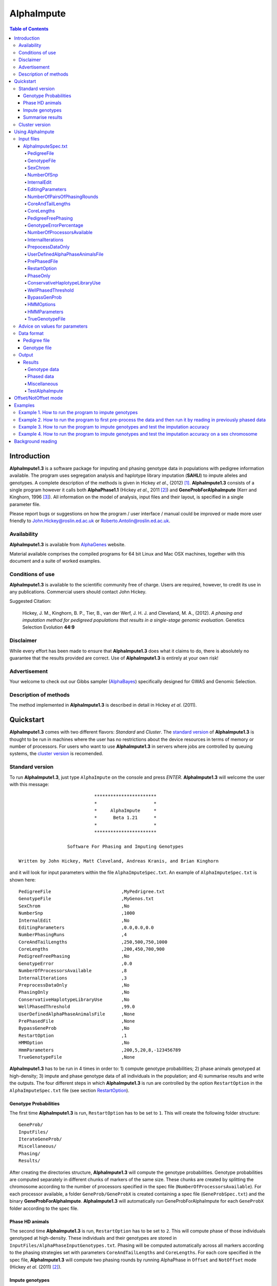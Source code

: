 ===========
AlphaImpute
===========

.. contents:: Table of Contents
   :depth: 5

Introduction
============

|ai| is a software package for imputing and phasing genotype data in populations with pedigree information available. The program uses segregation analysis and haplotype library imputation (**SAHLI**) to impute alleles and genotypes. A complete description of the methods is given in Hickey *et al*., (2012) [1]_. |ai| consists of a single program however it calls both **AlphaPhase1.1** (Hickey *et al*., 2011 [2]_) and **GeneProbForAlphaImpute** (Kerr and Kinghorn, 1996 [3]_). All information on the model of analysis, input files and their layout, is specified in a single parameter file.

Please report bugs or suggestions on how the program / user interface / manual could be improved or made more user friendly to `John.Hickey@roslin.ed.ac.uk <John.Hickey@roslin.ed.ac.uk>`_ or `Roberto.Antolin@roslin.ed.ac.uk <roberto.antolin@roslin.ed.ac.uk>`_.

Availability
------------

|ai| is available from `AlphaGenes <http://www.alphagenes.roslin.ed.ac.uk/software-packages/alphaimpute/>`_ website.

Material available comprises the compiled programs for 64 bit Linux and Mac OSX machines, together with this document and a suite of worked examples.

Conditions of use
-----------------

|ai| is available to the scientific community free of charge. Users are required, however, to credit its use in any publications. Commercial users should contact John Hickey. 

Suggested Citation: 

  Hickey, J. M., Kinghorn, B. P., Tier, B., van der Werf, J. H. J. and Cleveland, M. A., (2012). *A phasing and imputation method for pedigreed populations that results in a single-stage genomic evaluation*. Genetics Selection Evolution **44:9**

Disclaimer
----------

While every effort has been made to ensure that |ai| does what it claims to do, there is absolutely no guarantee that the results provided are correct. Use of |ai| is entirely at your own risk!

Advertisement
-------------

Your welcome to check out our Gibbs sampler (`AlphaBayes <http://www.alphagenes.roslin.ed.ac.uk/software-packages/alphabayes/>`_) specifically designed for GWAS and Genomic Selection.

Description of methods
----------------------

The method implemented in |ai| is described in detail in Hickey *et al*. (2011).

Quickstart
==========

|ai| comes with two different flavors: *Standard* and *Cluster*. The `standard version`_ of |ai| is thought to be run in machines where the user has no restrictions about the device resources in terms of memory or number of processors. For users who want to use |ai| in servers where jobs are controlled by queuing systems, the `cluster version`_ is recomended.

.. _`standard version`: 

Standard version
----------------

To run |ai|, just type ``AlphaImpute`` on the console and press *ENTER*. |ai| will welcome the user with this message::

                               ***********************
                               *                     *
                               *     AlphaImpute     *
                               *      Beta 1.21      *
                               *                     *
                               ***********************

                     Software For Phasing and Imputing Genotypes

   Written by John Hickey, Matt Cleveland, Andreas Kranis, and Brian Kinghorn

and it will look for input parameters within the file ``AlphaImputeSpec.txt``. An example of ``AlphaImputeSpec.txt`` is shown here::

  PedigreeFile                          ,MyPedrigree.txt
  GenotypeFile                          ,MyGenos.txt
  SexChrom                              ,No
  NumberSnp                             ,1000
  InternalEdit                          ,No
  EditingParameters                     ,0.0,0.0,0.0
  NumberPhasingRuns                     ,4
  CoreAndTailLengths                    ,250,500,750,1000
  CoreLengths                           ,200,450,700,900
  PedigreeFreePhasing                   ,No
  GenotypeError                         ,0.0
  NumberOfProcessorsAvailable           ,8
  InternalIterations                    ,3
  PreprocessDataOnly                    ,No
  PhasingOnly                           ,No
  ConservativeHaplotypeLibraryUse       ,No
  WellPhasedThreshold                   ,99.0
  UserDefinedAlphaPhaseAnimalsFile      ,None
  PrePhasedFile                         ,None
  BypassGeneProb                        ,No
  RestartOption                         ,1
  HMMOption                             ,No
  HmmParameters                         ,200,5,20,8,-123456789
  TrueGenotypeFile                      ,None

|ai| has to be run in 4 times in order to: 1) compute genotype probabilities; 2) phase animals genotyped at high-density; 3) impute and phase genotype data of all individuals in the population; and 4) summarise results and write the outputs. The four different steps in which |ai| is run are controlled by the option ``RestartOption`` in the ``AlphaImputeSpec.txt`` file (see section `RestartOption`_). 

Genotype Probabilities
^^^^^^^^^^^^^^^^^^^^^^

The first time |ai| is run, ``RestartOption`` has to be set to ``1``. This will create the following folder structure::
    
  GeneProb/
  InputFiles/
  IterateGeneProb/
  Miscellaneous/
  Phasing/
  Results/

After creating the directories structure, |ai| will compute the genotype probabilities. Genotype probabilities are computed separately in different chunks of markers of the same size. These chunks are created by splitting the chromosome according to the number of processors specified in the spec file (``NumberOfProcessorsAvailable``). For each processor available, a folder ``GeneProb/GeneProbX`` is created containing a spec file (``GeneProbSpec.txt``) and the binary **GeneProbForAlphaImpute**. |ai| will automatically run GeneProbForAlphaImpute for each ``GeneProbX`` folder according to the spec file.

Phase HD animals
^^^^^^^^^^^^^^^^

The second time |ai| is run, ``RestartOption`` has to be set to ``2``. This will compute phase of those individuals genotyped at high-density. These individuals and their genotypes are stored in ``InputFiles/AlphaPhaseInputGenotypes.txt``. Phasing will be computed automatically across all markers according to the phasing strategies set with parameters ``CoreAndTailLengths`` and ``CoreLengths``. For each core specified in the spec file, |ai| will compute two phasing rounds by running AlphaPhase in ``Offset`` and ``NotOffset`` mode (Hickey *et al*. (2011) [2]_).
 
Impute genotypes
^^^^^^^^^^^^^^^^

The third time |ai| is run, ``RestartOption`` has to be set to ``3``. This will impute genotypes for all the individuals in the pedigree file ``MyPedrigree.txt`` based on the phased data obtained in the previous step. 

In some situations, thresholds of the imputation heuristic rules are not met and markers cannot be imputed. 

The standard way to proceed in |ai| is to use **GeneProbForAlphaImpute**. **GeneProbForAlphaImpute** is run inside each ``IterateGeneProb/GeneProbX`` folder in order to impute those missing markers after the imputation rules. Missing genotypes are imputed if probabilities from GeneProb meet certain thresholds.

A more sophisticated approach is to impute the missing genotypes with a hidden Markov model. To use the Markov model in |ai| ``HMMOption`` has to be set to ``Yes``. The five parameters in the ``HmmParameters`` option are referred to the *number of haplotypes*, *number of burning rounds*, *number of rounds*, *number of processors available* and a *seed*. The parameters shown in the spec file above have been proved to work well for most of the cases, but user can set other values (see `HMMParameters`_ section for more information about how to set optimal parameters). Once the hidden Markov model has finished, most likely genotypes, genotype dosages and genotype probabilities are outputed:

* ``ImputeGenotypes.txt``
* ``ImputeGenotypesHMM.txt``
* ``ImputeGenotypesProbabilities.txt``
* ``GenotypeProbabilities.txt``

Similar information will also be provided for phasing results and allele probabilities:

* ``ImputePhase.txt``
* ``ImputePhaseHMM.txt``
* ``ImputePhaseProbabilities.txt``

Summarise results
^^^^^^^^^^^^^^^^^

If the segregation analysis approach (i.e. **GeneProbForAlphaImpute**) has been used during the imputation step, results have to be summarised. So, |ai| has to be run a final time with the ``RestartOption`` set to ``4``. This will write out files with the most likely genotypes, genotype dosages and genotype probabilities

* ``ImputeGenotypes.txt``
* ``ImputeGenotypesProbabilities.txt``
* ``GenotypeProbabilities.txt``

Similar information will also be provided for phasing results and allele probabilities:

* ``ImputePhase.txt``
* ``ImputePhaseProbabilities.txt``

.. _`cluster version`:

Cluster version
---------------

To run |ai|, just type ``AlphaImpute`` on the console and press enter. |ai| will welcome the user with this message::

                               ***********************
                               *                     *
                               *     AlphaImpute     *
                               *      Beta 1.21      *
                               *                     *
                               ***********************

                     Software For Phasing and Imputing Genotypes

   Written by John Hickey, Matt Cleveland, Andreas Kranis, and Brian Kinghorn

and it will look for the input parameters within the file ``AlphaImputeSpec.txt``. An example of ``AlphaImputeSpec.txt`` is shown here::

  PedigreeFile                          ,MyPedrigree.txt
  GenotypeFile                          ,MyGenos.txt
  SexChrom                              ,No
  NumberSnp                             ,1000
  InternalEdit                          ,No
  EditingParameters                     ,0.0,0.0,0.0
  NumberPhasingRuns                     ,4
  CoreAndTailLengths                    ,250,500,750,1000
  CoreLengths                           ,200,450,700,900
  PedigreeFreePhasing                   ,No
  GenotypeError                         ,0.0
  NumberOfProcessorsAvailable           ,8
  InternalIterations                    ,3
  PreprocessDataOnly                    ,No
  PhasingOnly                           ,No
  ConservativeHaplotypeLibraryUse       ,No
  WellPhasedThreshold                   ,99.0
  UserDefinedAlphaPhaseAnimalsFile      ,None
  PrePhasedFile                         ,None
  BypassGeneProb                        ,No
  RestartOption                         ,1
  HMMOption                             ,No
  HmmParameters                         ,200,5,20,8,-123456789
  TrueGenotypeFile                      ,None

|ai| should be run in different steps in order to: 1) compute genotype probabilities; 2) phase animals genotyped at high-density; and 3) impute and phase genotype data of all individuals in the population. The three different steps in which |ai| is run are controlled by the option ``RestartOption`` in the ``AlphaImputeSpec.txt`` file (see section `RestartOption`_). 

The first time |ai| is run, ``RestartOption`` has to be set to ``1``. This will create the following folder structure::

  GeneProb/
  InputFiles/
  IterateGeneProb/
  Miscellaneous/
  Phasing/
  Results/

and |ai| will stop at this point with the message

.. warning:: ``Restart option 1 stops program before Geneprobs jobs have been submitted``


A new structure of subfolders will be created within the ``GeneProb`` folder. Each subfolder will contain the a spec file ``GeneProbSpec.txt`` to run **GeneProbForAlphaImpute** to 

Once the *GeneProb* processes have finished, |ai| has to be run with ``RestartOption`` set to ``2``. This will populate the folder ``Phasing`` with  compute phase of those individuals genotyped at high-density. These individuals and their genotypes will be stored in the file ``AlphaPhaseInputGenotypes.txt`` within the folder ``InputFiles``.

Once you run AlphaImpute for the first time (RestartOption=1) some folder are created. One of them is GeneProb. Inside GeneProb there are other folders called GeneProbX where X is a number. You should have as many GeneProbs as processors you have specified in the spec file. You need to run GeneProbForLinux inside each particular GeneProbX.

When they have finished, you need to run AlphaImpute again (RestartOption=2) to prepare the data for phasing. When AlphaImpute stops, phasing process have to be run inside the Phasing/PhaseX folder in the same way you did with GeneProb. In this case, use the AlphaPhase binary.

The next step is to run AlphaImpute again (RestartOption=3) and compute the imputation. After that, run GeneProb again inside the folders IterateGeneProb/GeneProbX

Finally, the last step is to run AlphaImpute (RestartOption=4) to gather the information from the IterateGeneProb folders and output the imputed gentoypes (Results/ImputeGenotypes.txt) and genotype dosages (Results/ImputeGenotypeProbabilities.txt)

Because you have to run GeneProbForLinux and AlphaPhase many times it would be convenient to create a small pipeline with the whole process. However, keep in mind that you have to wait until all the GeneProb and phasing subprocesses have finished before carrying out the next step.


Using AlphaImpute
=================

.. note:: |ai| works for single chromosomes at a time only.

.. note:: |ai| seeks to maximise the correlation between true and imputed markers while minimising the percentage of markers imputed incorrectly. It does not seek to maximise the percentage of markers correctly imputed as this would involve “cheating” and “guessing”, therefore it is not advisable to evaluate the performance of the program based on the percentage of alleles correctly imputed. For a discussion on this topic please consult Hickey *et al*., (2011) [4]_.


Input files
-----------

AlphaImputeSpec.txt
^^^^^^^^^^^^^^^^^^^

An example of ``AlphaImputeSpec.txt`` is shown in Figure 1. Everything to the left of the comma should not be changed. The program is controlled by changing the input to the right of the comma::

  PedigreeFile                          ,MyPedrigree.txt
  GenotypeFile                          ,MyGenos.txt
  SexChrom                              ,No
  NumberSnp                             ,3129
  InternalEdit                          ,Yes
  EditingParameters                     ,95.0,2.0,98.0,AllSnpOut
  NumberPhasingRuns                     ,1
  CoreAndTailLengths                    ,200,300,400,500,600,250,325,410,290,700
  CoreLengths                           ,100,200,300,400,500,150,225,310,190,600
  PedigreeFreePhasing                   ,No
  GenotypeError                         ,0.0
  NumberOfProcessorsAvailable           ,20
  InternalIterations                    ,3
  PreprocessDataOnly                    ,No
  PhasingOnly                           ,No
  ConservativeHaplotypeLibraryUse       ,No
  WellPhasedThreshold                   ,99.0
  UserDefinedAlphaPhaseAnimalsFile      ,None
  PrePhasedFile                         ,None
  BypassGeneProb                        ,No
  RestartOption                         ,1
  HMMOption                             ,No
  HmmParameters                         ,300,19,20,4
  TrueGenotypeFile                      ,None

  
Below is a description of what each line does. It is important to note that ``AlphaImputeSpec.txt`` is case sensitive. Before proceeding, it is worth pointing out that internally |ai| divides all the animals in the pedigree into two groups, one called a high-density group and the other the low-density group. The high-density group is the group of animals that have been genotyped for enough SNP that they can have their haplotypes resolved by AlphaPhase1.1. The low-density group are all remaining animals in the pedigree and comprise animals that are not genotyped at all, are genotyped at low density, or are genotyped at high density but have a proportion (greater than a threshold the user can set) of their SNP missing (e.g. not called by the genotype calling algorithm). This partitioning is done because placing animals with too many SNP missing into AlphaPhase1.1 can result in dramatic increases in computational time and dramatic reduction in the accuracy of phasing (see AlphaPhase1.1 user manual for more information).

PedigreeFile
""""""""""""
Gives the name of the file containing the pedigree information. Details on the format are given in the `Data format`_ section.

GenotypeFile
""""""""""""
Gives the name of the file containing the genotypes. Details on the format are given in the `Data format`_ section.


SexChrom
"""""""""
Specifies whether the program should impute sex chromosomes or not. The two options are ``Yes`` or ``No``. 

Impute sex chromosome requires to specify the file containing the sex chromosomes and the heterogametic status. They are provided just after the ``Yes`` string and separated by comas. For the heterogametic status the options are ``Male`` or ``Female``. Below is a sample of how the specification file should look::

  PedigreeFile                          ,MyPedrigree.txt
  GenotypeFile                          ,MyGenos.txt
  SexChrom                              ,Yes,MySexChromosomeFile.txt,Male


NumberOfSnp
"""""""""""
Gives the number of SNP in the genotype file.

InternalEdit
""""""""""""
Specifies whether the program should edit the data internally or not. The two options are ``Yes`` or ``No``. Editing the data allows the program to remove SNP that are missing in too many animals and/or remove animals from the high-density group that have too many SNP that are missing. Editing the data may increase the speed and accuracy of the imputation. It is particularly important not to allow too many missing genotypes to enter the phasing step in AlphaPhase1.1 as this can dramatically increase the time required to complete the phasing and reduce the phasing accuracy.

EditingParameters
"""""""""""""""""
Controls the internal editing that is invoked the ``InternalEdit`` option described above. The three numerical parameters control the internal editing while the case sensitive qualifier controls the final output of the results with regard to the editing. The internal editing involves three steps run in sequence (Step 1, Step 2, and Step 3).

The first numerical parameter controls Step 1, which divides the animals in the data into two initial groups, the high-density group, and the low-density group. Animals in the data set that are genotyped for more than XX.X% (in figure 1 this value is 95.0%) of the SNP enter the high-density group, with the remainder entering the low-density group. 

The second numerical parameter controls Step 2, which removes some SNP from the analysis. SNP that are missing in more than XX.X% (in figure 1 this value is 2.0) of the animals placed in the high-density set by the previous parameter are removed. 

The third numerical parameter controls Step 3, which finalises the animals in the high-density group. It is similar to that of the first numerical parameter in that it divides the data into two groups, the finalised high-density group and low-density group. The animals in the data set that are genotyped for more than XX.X% (in figure 1 this value is 98.0) of the SNP that remain after Step 2 enter the finalised high-density set. The remaining animals enter the finalised low density set. The final high-density group is passed to AlphaPhase1.1 to be phased. 

The case sensitive qualifier controls the SNP for which results are outputted and it has two options ``AllSnpOut`` or ``EditedSnpOut`` (note that these are case sensitive). ``AllSnpOut`` produces output for all the SNP that are inputted. ``EditedSnpOut`` produces output only for the SNP that survive the internal editing. The SNP that survive the internal editing are outlined in the output file ``EditingSnpSummary.txt`` which is described below.

NumberOfPairsOfPhasingRounds
""""""""""""""""""""""""""""
This parameter admits two alternatives.

*Alternative 1* controls the number of pairs of phasing rounds that are performed by AlphaPhase1.1 on the high-density group. The minimum for this number is 2 and the maximum is 30::

  PedigreeFile                          ,MyPedrigree.txt
  GenotypeFile                          ,MyGenos.txt
  SexChrom                              ,No
  NumberSnp                             ,3129
  InternalEdit                          ,Yes
  EditingParameters                     ,95.0,2.0,98.0,AllSnpOut
  NumberPhasingRuns                     ,1
  CoreAndTailLengths                    ,200,300,400,500,600,250,325,410,290,700
  CoreLengths                           ,100,200,300,400,500,150,225,310,190,600
  PedigreeFreePhasing                   ,No
  GenotypeError                         ,0.0
  NumberOfProcessorsAvailable           ,20
  InternalIterations                    ,3
  PreprocessDataOnly                    ,No
  PhasingOnly                           ,No
  ConservativeHaplotypeLibraryUse       ,No
  WellPhasedThreshold                   ,99.0
  UserDefinedAlphaPhaseAnimalsFile      ,None
  PrePhasedFile                         ,None
  BypassGeneProb                        ,No
  RestartOption                         ,2
  HMMOption                             ,No
  HmmParameters                         ,300,19,20,4
  TrueGenotypeFile                      ,MyTrueGenos.txt


It is worth pointing out that a pair of rounds comprises one round with AlphaPhase1.1 in ``Offset`` mode and the other in ``NotOffset`` mode. Different phasing rounds are required so that each SNP are phased multiple times as a part of cores that span different SNP. Additionally the different core spans and ``Offset``/``NotOffset`` modes create overlaps between cores. This helps to partially remove the small percentages of phasing errors that AlphaPhase1.1 makes. The concept of cores (and their tails) is outlined in Hickey *et al*. (2011) [2]_. ``Offset/NotOffset`` mode is described below.

*Alternative 2* can be used to read in data sets that have been previously phased by AlphaPhase1.1::

  PedigreeFile                          ,MyPedrigree.txt
  GenotypeFile                          ,MyGenos.txt
  SexChrom                              ,No
  NumberSnp                             ,3129
  InternalEdit                          ,Yes
  EditingParameters                     ,95.0,2.0,98.0,AllSnpOut
  NumberOfPairsOfPhasingRounds          ,PhaseDone,"/Users/john/Proj/Test/PhaseOld/",20
  CoreAndTailLengths                    ,200,300,400,500,600,250,325,410,290,700
  CoreLengths                           ,100,200,300,400,500,150,225,310,190,600
  PedigreeFreePhasing                   ,No
  GenotypeError                         ,0.0
  NumberOfProcessorsAvailable           ,20
  InternalIterations                    ,3
  PreprocessDataOnly                    ,No
  PhasingOnly                           ,No
  ConservativeHaplotypeLibraryUse       ,No
  WellPhasedThreshold                   ,99.0
  UserDefinedAlphaPhaseAnimalsFile      ,None
  PrePhasedFile                         ,None
  BypassGeneProb                        ,No
  RestartOption                         ,2
  HMMOption                             ,No
  HmmParameters                         ,300,19,20,4
  TrueGenotypeFile                      ,MyTrueGenos.txt
 

This allows users to read in results of previous phasing work. Three parameters are required here. 

The first is the case sensitive qualifier ``PhaseDone``. This specifies that the phasing rounds have been done previously. 

The second is the complete path to where these phasing rounds are stored. This path must be surrounded by quotations (e.g. ``“/here/is/the/full/path/”``). 

The third is the number of phasing jobs that are to be read from the folder. The folders containing each of the phasing rounds must be labelled Phase1, Phase2, ..., PhaseN, where N is the number of phasing rounds. It is important to realise that *Alternative 1* (described above) for ``NumberOfPhasingRounds`` sets a number that is half the actual number of phasing rounds carried out (because of it specifes the number of pairs of rounds rather than individual rounds). Therefore it is good to check how many phasing rounds are actually in the folder you are reading in. 

The second alternative can be used in conjunction with ``PreProcessDataOnly`` (described below) to give greater control on the computational time required to perform the phasing. An example of how this works is given in detail in the `Examples`_ section (``PreProcessDataExample``).


CoreAndTailLengths
""""""""""""""""""
Gives the overall length in terms of numbers of SNP in the core and its adjacent tails for each of the phasing runs. The concept of cores and tails is outlined in Hickey *et al*. 2011. For example if the CoreLengths (described below) value is 100 and the ``CoreAndTailLengths`` is 300, the core is 100 SNP long and the tails are the 100 SNP adjacent to each end of the core. Thus the length of the core and tail is 300 SNP. At the end of a chromosome, the tail can only extend in one direction. In this case the core and tail length would only be 200 SNP, the 100 SNP in the core, and the 100 SNP adjacent to one end of the core. The total number of ``CoreAndTailLengths`` specified must equal the number specified for ``NumberOfPairsOfPhasingRounds`` (i.e. in figure 1 there are 10 rounds of phasing specified and there are 10 ``CoreAndTailLengths`` specified).


CoreLengths
"""""""""""
Gives the overall length in terms of numbers of SNPs of each core. The ``CoreLengths`` can never be longer than its corresponding ``CoreAndTailLengths``. The total number of ``CoreLengths`` specified must equal the number specified for ``NumberOfPairsOfPhasingRounds`` (i.e. in figure 1 there are 10 rounds of phasing specified and there are 10 ``CoreLengths`` specified).

The order of the ``CoreAndTailLengths`` must correspond to the order of the ``CoreLengths`` (i.e. in figure 2 the ``CoreAndTailLenghts`` 200 is for the first pair of phasing runs and corresponds to the ``CoreLenths`` 100.


PedigreeFreePhasing
"""""""""""""""""""
Tells the program to perform the long-range phasing step of AlphaPhase1.1 without using pedigree information. In some cases this may be quicker and more accurate, but it is not likely to be commonly applicable. The command options to the right of the comma are a case sensitive ``No`` or ``Yes``.


GenotypeErrorPercentage
"""""""""""""""""""""""
Gives the percentage of SNP that are allowed to be missing or in conflict across the entire core and tail length during the surrogate definition in AlphaPhase1.1. A value of 1.00 (i.e. 1%) means that across a ``CoreAndTailLengths`` of 300 SNPs, 3 of these SNP are allowed to be missing or in disagreement between two otherwise compatible surrogate parents. Thus these two individuals are allowed to be surrogate parents of each other in spite of the fact that 1% of their genotypes are missing or are in conflict (i.e. opposing homozygotes). Small values are better (e.g. <1.0%). See the manual for AlphaPhase1.1 for more details.


NumberOfProcessorsAvailable
"""""""""""""""""""""""""""
Sets the number of processors used to compute the genotype probabilities and Phasing rounds. The more processors, the shorter the computational time, however ``NumberOfProcessorsAvailable`` should not be larger than the number of processors available because it might lead to inefficient performances.


InternalIterations
""""""""""""""""""
Controls the number of iterations of the internal haplotype matching and imputation steps. A good number for this parameter is ``3``.


PrepocessDataOnly
"""""""""""""""""
Has two options ``Yes`` or ``No``.

``Yes`` sets the program so that it stops after it has pre-processed the data and set up the files for the analysis.
  
``No`` sets the program to do a complete imputation run.

The ``Yes`` option is useful for getting to know your data set. The different data ``EditingParameters`` alter the number of SNP to be included in the analysis, and alter the numbers of animals that are included in the high-density group that is passed to AlphaPhase1.1. These numbers are printed to the screen. It is best to try different editing options to tune to each data set. Pre-processing the data creates the files for the genotype probabilities and phasing rounds. The phasing rounds can then be run external to |ai| to see if the phasing parameters (``CoreLengths``, ``CoreAndTailLengths``, ``GenotypeErrorPercentage``) are appropriate in terms of speed and phasing yield for the ``EditingParameters`` used on the data set.

The phasing rounds can be then run directly by the user by first running the program with ``PreProcessDataOnly`` set to ``Yes`` and ``RestartOption`` set to ``2`` (see `RestartOption`_ for more details), then renaming the folder Phase to something else (e.g. ``PhasePreProcess`` because the folder ``Phase`` gets deleted each time you run the program) and then the program can be rerun with ``PreProcessDataOnly`` set to ``No``, ``RestartOption`` set to ``2`` and having the ``NumberOfPhasingRuns`` altered so that it reads the Phasing rounds in the ``PhasePreProcess`` folder (N.B. Check the number of folders in this folder, you don’t want to leave phase rounds behind!). This option allows the user to tweak the phasing parameters.


UserDefinedAlphaPhaseAnimalsFile
""""""""""""""""""""""""""""""""
Gives the user an option to read in a list of individuals that are phased using long-range phasing in |ai|. Specify ``None`` to the right of the comma if no file is to be read in, or specify the name of the file to the right of the comma if a file is to be read in. The file to be read in should contain a single column of the ID’s of the individuals to be sent to |ai|. This option is useful for routine runs involving large data sets.


PrePhasedFile
"""""""""""""
Gives the option to read in pre-phased data (e.g. phased by a previous round of |ai| or by another program such as a half-sib haplotyping program). Specify ``None`` to the right of the comma if no file is to be read in, or specify the name of the file to the right of the comma if a file is to be read in. The file to be read in should contain two lines for each individual, the first line being its phased paternal gamete (alleles coded as 0 or 1 or another integer (e.g. 3) for missing alleles) and the second line being the phased maternal gamete. The first column should be a the ID’s of the individuals. The file takes the same format as ``ImputePhase.txt`` in the Results section of |ai|. Care must be taken here to ensure that only reliable phased individuals are included when using this option.

RestartOption
"""""""""""""

.. note:: This option behaves differently depending on the |ai| version. Two different version of |ai| have been distributed, the *standard* version and the *cluster* version. If not specified otherwise, the *standard* version is explained in this section.

The program can be run in three different and consecutive steps: 1) calculate genotype probabilities; 2) haplotype phasing; and 3) impute genotypes. ``RestartOption`` controls which step is being processed at each time.

``RestartOption`` set to ``1`` calculates the genotype probabilities in different parallel processes. The number of parallel processes is given by ``NumberOfProcessorsAvailable``. The program stops after all the processes have finished.

.. note:: In the *cluster* version, the user is responsible for creating a script which manages the computation of the genotype probabilities rounds accordingly to the number of processors set in ``NumberOfProcessorsAvailable`` and to the cluster specifications. The program stops immediately before the script has been executed.

``RestartOption`` set to ``2`` runs the Phasing rounds in parallel processes. The number of parallel processes is given by ``NumberOfProcessorsAvailable``. The program stops after all Phasing rounds have finished. AlphaPhase1.1 is used for computing the Phasing rounds by default, but Phasing rounds can also be run by any external program.

.. note:: In the *cluster* version, the user is responsible for creating a script which computes the haplotype phasing accordingly to the number of processors specified in ``NumberOfPhasingRuns`` and to the cluster specifications. |ai| stops before the script has been executed.

``RestartOption`` set to ``3`` runs the program to impute the missing genotypes. The program has two different built-in imputation algorithms. One is a heuristic method based on a segregation analysis and haplotype library imputation (**SAHLI**). The second is based on a hidden Markov model (HMM) (see [HMMOptions]_ and [HMMParameters]_ for more information about how to set optimal parameters).

``RestartOption`` ``0`` runs the whole stepwise process, i.e. it computes genotype probabilities, performs haplotype phasing and imputes genotypes consecutively.

.. note:: ``RestartOption`` = ``0`` is disabled in the *cluster* version. However, the user can create a script to simulate this option by running |ai| with ``RestartOption`` set to ``1``, ``2`` and ``3`` consecutively.

There are two reasons as to why a user might want to run the program in consecutive steps. Firstly the pre-processing steps can be used to observe how different parameters settings affect the partitioning of the data into the high-density group/low-density group and the removal of SNP from the analysis. Secondly the major bottleneck in the program is the computational time required to do the phasing. Running the program using a different step may help to speed up the entire process.

``PhaseOnly``, ``BypassGenProb`` and ``PrepocessDataOnly`` might modify the ``RestartOption`` behaviour. For more details please, see [PhaseOnly]_, [BypassGenProb]_ and [PrepocessDataOnly]_ options, respectively.

PhaseOnly
"""""""""
Tells the program to skip the imputation run. The command options are a case sensitive ``No`` or ``Yes``. ``Yes`` will stop the program immediately after the genotypes have been phased. ``No`` sets the program to do the imputation run.


ConservativeHaplotypeLibraryUse
"""""""""""""""""""""""""""""""
Tells the program to avoid the further population of the haplotype library during the imputation step. The haplotype library was previously created during the LRPHI phasing process. The command options are a case sensitive ``No`` or ``Yes``.


WellPhasedThreshold
"""""""""""""""""""
Controls the final imputation quality of the individuals. Those individuals with an imputation accuracy above ``WellPhasedThreshold`` will be outputted in the ``WellPhasedIndividuals.txt`` file.


BypassGenProb
"""""""""""""

Has two options ``Yes`` or ``No``.

``Yes`` sets the program to skip the computation of genotype probabilities rounds during the pre-processing data step, and stops the program before the final computation of genotype dosages during the final step of writing the results.

``No`` sets the program to run normally.


HMMOptions
""""""""""
During the imputation step, the program can use a hidden Markov model (HMM) to impute missing genotypes. ``HMMOptions`` admits four different options: ``No``, ``Yes``, ``Prephase`` and ``Only``.

``No`` runs the program without the use the HMM algorithm. The program will perform the combined SAHLI imputation method explained in Hickey *et al*., (2012) [1]_.

``Prephase`` uses pre-phased information to run the HMM imputation algorithm. Haplotypes are chosen at random from the prephased data, and possible missing heterozygous loci are phased arbitrarily. 
 
``Yes`` computes imputation in two steps. In the first step, the program uses the SAHLI method to guarantee very accurate genotype imputation and haplotype phasing. Haplotypes obtained at the phasing step will be used to feed the Haplotype Template (HT) of the HMM method. During the generation of the template, haplotypes are chosen at random and possible missing heterozygous loci are phased arbitrarily. This is stepwise approach is the most accurate but also the most computationally expensive in terms of time.

``Only`` runs HMM method only. The haplotype template of the HMM method is populated with genotype data from individuals picked at random. Unambiguous alleles are phased from homozygous loci, whereas heterozygous loci are phased arbitrarily. This option is useful when phasing information is not available or when imputation is required in unrelated populations (Marchini and Howie, 2010) [6]_.

Options ``PrePhase`` and ``Yes`` require the haplotypes to be previously phased, e.g. running the program with ``RestartOption`` set to ``2`` (see [RestartOption]_ option for more details).

HMMParameters
"""""""""""""
Where heuristic methods fail if rules are not met, HMM algorithms are very flexible performing well in unrelated samples and being applicable in most genome regions computing genotype dosages. HMM imputation methods try to explain the genotype of a particular locus as generated by a hidden state conditional to the previous state. HMM methods are defined by the transition probabilities between states, i.e. the probability of getting a state given the previous one, and the emission probabilities, i.e. probability of observing a genotype given a particular state. Commonly, the number of states determines the computational complexity of HMM algorithms.

|ai| implements the Markov model described in Li *et al*., 2009 [5]_. This model is defined by the number of states, :math:`H^2`, the crossovers parameters, :math:`\theta_i, i = {1,\ldots,M}`, and the error parameters, :math:`\varepsilon_j, j = {1,\ldots,M}`; where :math:`H` is the number of haplotypes in the haplotype template, and :math:`M` is the number of markers. The crossovers define the transition probabilities from one state to the next, giving an estimation of the recombination rates across haplotypes. The errors define the emission probabilities, giving an estimation of the gene conversion events and recurrent mutations. In order to determine the specific model that best fits the data, crossovers and error parameters have to be estimated. For this purpose, crossovers and errors are updated based on the recombination rates and allele frequencies in consecutive runs of the HMM model. The initial values of the model parameters are set to :math:`\theta_i=0.01; \, \varepsilon_j=0.00000001`, but other parameters such as number of haplotypes in the template or number of runs have to be set by the user (see HMMParameters option).

The first numerical parameter of ``HMMParameters`` is the number of gametes used to create the haplotype template. Imputation accuracy is highly influenced by this parameter, and better results are obtained when larger templates are used. However, the computational time grows quadratically with the number of haplotypes. This can be partially solved by increasing the number of parallel processes, which is controlled by the last parameter in this section.

The second numerical parameter sets the number of rounds dismissed before the parameters of the HMM model have stabilised. ``10`` is a good value for this parameter.

The third numerical parameter is the total number of rounds that the HMM will be computed. A greater number of rounds lead to better results. However, the user is discouraged from using more than 50 rounds, as imputation accuracy tends to be only slightly better than when a lesser number of rounds are used.

The last numerical parameter controls the number of parallel processes used to complete the genotype imputation. Valid values are integer greater than ``0``. Each processor is responsible for computing the HMM model for a single individual. Setting this parameter to ``1`` will compute the HMM imputation in serial.


TrueGenotypeFile
""""""""""""""""
If you want to test the program ``TrueGenotypeFile``, gives the name of the file containing the true genotypes. For example this file could contain the true genotypes of a set of animals that have a proportion of their genotypes masked. If no such file is available you can set the parameter to ``None``. Testing the program can be useful when applying the program to a new population, perhaps the user should mask some SNP in a small percentage of the animals and see how it performs imputing them!::

  PedigreeFile                          ,MyPedrigree.txt
  GenotypeFile                          ,MyGenos.txt
  SexChrom                              ,No
  NumberSnp                             ,3129
  InternalEdit                          ,Yes
  EditingParameters                     ,95.0,2.0,98.0,AllSnpOut
  NumberOfPairsOfPhasingRounds          ,PhaseDone,"/Users/john/Proj/Test/PhaseOld/",20
  CoreAndTailLengths                    ,200,300,400,500,600,250,325,410,290,700
  CoreLengths                           ,100,200,300,400,500,150,225,310,190,600
  PedigreeFreePhasing                   ,No
  GenotypeError                         ,0.0
  NumberOfProcessorsAvailable           ,20
  InternalIterations                    ,3
  PreprocessDataOnly                    ,No
  PhasingOnly                           ,No
  ConservativeHaplotypeLibraryUse       ,No
  WellPhasedThreshold                   ,99.0
  UserDefinedAlphaPhaseAnimalsFile      ,None
  PrePhasedFile                         ,None
  BypassGeneProb                        ,No
  RestartOption                         ,2
  HMMOption                             ,No
  HmmParameters                         ,300,19,20,4
  TrueGenotypeFile                      ,MyTrueGenos.txt


Advice on values for parameters
-------------------------------

For a data set comprised of 10,000 animals, of which 3000 animals are genotyped for 3129 SNP (on chromosome 1, thus equivalent to 50k density) and 1000 animals are genotyped for (180 SNP on chromosome 1, thus equivalent to some low density chip) a good way to proceed would be with the parameters outlined in figure 1. However a full example of how to apply the program to a real data set is given below in the examples.

Data format
-----------
The program generally requires two input files, a pedigree file and a genotype file.

Pedigree file
^^^^^^^^^^^^^

The pedigree file should have three columns, individual, father, and mother. It should be separated with space or comma with for missing parents coded as 0. No header line should be included in the pedigree file. Both numeric and alphanumeric formats are acceptable. The pedigree does not have to be sorted in any way as the program automatically does this.

Genotype file
^^^^^^^^^^^^^

The genotype information should be contained in a single file containing 1 line for each individual. The first column of this file should contain the individual’s identifier with numeric and alphanumeric formats being acceptable. The next columns should contain the SNP information with a single column for each SNP where the genotypes are coded as ``0``, ``1``, or ``2`` and missing genotypes are coded as another integer between ``3`` and ``9`` (e.g. ``3``), with ``0`` being homozygous ``aa``, ``1`` being heterozygous ``aA`` or ``Aa``, and ``2`` being homozygous ``AA``. The genotype file should not have a header line.

Output
------
The output of |ai| is organised into a number of sub directories (``Results and Miscellaneous``, and in the case of when a true genotype data file is supplied ``TestAlphaImpute``). A description of what is contained within these folders is given below.

Results
^^^^^^^

The folder ``Results`` contains four files.

Genotype data
"""""""""""""

``ImputeGenotypeProbabilities.txt`` is the primary genotype output file. It contains, for each SNP and each animal in the pedigree, a real number, the genotype probability, which is the sum of the two allele probabilities (i.e. the genotype) at that locus. Therefore genotypes are coded as real numbers between 0 and 2. The first column is the Animal Id, with the subsequent columns being for each SNP. 

``ImputeGenotypes.txt`` is the secondary genotype output file. It contains a genotype for each SNP and each animal in the pedigree where it was possible to match it to a haplotype or was already genotyped. SNP that could not be matched or were not genotyped are denoted as being missing by a 9 (in the previous file these missing values were replaced with genotype probabilities). The first column is the Animal Id, with the subsequent columns being for each SNP.

Phased data
"""""""""""

``ImputePhaseProbabilities.txt`` is the primary output file containing phased data. It contains an allele probability for each of the two alleles of each SNP and each animal in the pedigree. The first column is the Animal Id, with the subsequent columns being for each SNP. Each animal has two rows, with the first of these being for the paternal gamete and the second being for the maternal gamete. Alleles are coded as real numbers between 0 and 1 (i.e. probability of allele being a 1).

``ImputePhase.txt`` is the secondary output file containing phased data. It contains an allele for each of the two alleles of each SNP and each animal in the pedigree where it was possible to match it to a haplotype. Alleles that could not be matched these are denoted by a 9 as being missing. The first column is the Animal Id, with the subsequent columns being for each SNP. Each animal has two rows, with the first of these being for the paternal gamete and the second being for the maternal gamete. Alleles are coded as integers either 0 or 1 with missing alleles set to 9 (in the previous file these missing values were replaced with allele probabilities).

Miscellaneous
"""""""""""""

``Miscellaneous`` contains files that summarise the editing of the data. ``EditingSnpSummary.txt`` contains three columns, the first being the sequential number of the SNP, the second being the count of animals that are missing each SNP in the high-density set, and the third being an indicator of whether the SNP was included in the analysis or not (``1`` = included / ``0`` = excluded). ``Timer.txt`` contains the time takes to complete the task.

TestAlphaImpute
"""""""""""""""

``TestAlphaImpute`` is only invoked if a ``TrueGenotypeFile`` is supplied. The resulting folder contains four files.

``IndividualAnimalAccuracy.txt`` contains a row for each animal in the test file. The first column is the animals ID, the second a classifier as to what genotyping status its ancestors had ``1`` being both parents genotyped, ``2`` being sire and maternal grandsire genotyped, ``3`` being dam and paternal grandsire genotyped, ``4`` being sire genotyped, ``5`` being dam genotyped, and ``6`` being any other scenario. An ancestor is considered genotyped if it was genotyped for more than 50% of the SNP. The next columns are for each of the SNP, with ``1`` if the SNP is correctly imputed, ``2`` the SNP is incorrectly imputed, ``3`` if the SNP is not imputed, and ``4`` if the SNP was already genotyped.

``IndividualSummaryAccuracy.txt`` summarises the information in ``IndividualAnimalAccuracy.txt``. Columns 1 and 2 are the same as the previous file, column 3 is the percentage of SNP to be imputed that were imputed correctly for this animal, column 4 is the percentage imputed incorrectly, column 5 is the percentage not imputed, column 6 is the percentage of paternal alleles that were imputed or phased, and column 7 is the percentage of maternal alleles that were imputed or phased.

``IndividualSummaryYield.txt`` summarises the yield in terms of the percentage of paternal/maternal alleles that have been imputed or phased for all animals in the pedigree. Column 1 is the ID, column 2 is an indicator as to whether it was genotyped for more than 50% of the SNP or not (``1`` = was genotyped, ``0`` = was not genotyped), column 3 is the percentage of paternal alleles imputed or phased, column 4 is the percentage of maternal alleles imputed or phased.

Offset/NotOffset mode
=====================

AlphaPhase1.1 can be run in an *Offset* mode or a *NotOffset* mode. The *NotOffset* mode means that the cores start at the first SNP. The *Offset* mode is designed to create overlaps between cores therefore the start of the first core is shifted 50% of its length (i.e. if the core length is 100, then the first core starts at SNP 51). First running the program in *NotOffset* phases several cores, then running the program in *Offset* mode moves the start of the cores to halfway along the first core, thereby creating 50% overlaps between cores for the *NotOffset* mode and the *Offset* mode.

Examples
========

In the download there is a directory called ``Examples``. In ``Examples`` the example outlined here is contained.

The data is from a Pig population (courtesy of PIC). It comprises a pedigree of 6473 animals in the file ``RecodedPicPedigree.txt``. The genotypes are in the file ``PicGenotypeFile.txt`` and comprise 3509 animals, of which 3209 were genotyped for all 3129 SNP and a further 300 were genotyped for a subset of the SNP. The genotyped SNP are coded as ``0``, ``1``, ``2`` and the missing SNP as ``9``. ``PicTrueGenotypeFile.txt`` is a file containing the unmasked genotypes for the animals genotyped for the subset of SNP. This can be used as the ``TrueGenotypeFile`` in the examples that test the program.

Four example scenarios are given.

#. Run the program to impute genotype.
#. Run the program to first pre-process the data and the run it by reading in previously phased data.
#. Run the program to impute genotypes and test the imputation accuracy.
#. Run the program to impute genotypes and test the imputation accuracy on a sex chromosome.

.. warning:: Beginners should focus on Example 2

Example 1. How to run the program to impute genotypes
-----------------------------------------------------

We call this Example 1 and it is store in the directory Example/Example1 of the download. This example shows how you would run the program to do imputation in the pedigree described above. The folder contains ``AlphaImputeSpec.txt`` which has suitable parameters set to achieve the goal.

The parameters of interest are described below.

``InternalEdit`` is set to ``Yes`` so that the program attempts to edit the data internally using the parameters outlined in ``EditingParameters``. The final group of high density animals are genotyped for more than 98% of the SNP and any SNP, missing in more than 2% of the animals initially defined as being in the high-density group has been removed. The original high-density group were genotyped for more than 95% of the SNP. All of the SNP will be included in the output because the ``AllSnpOut`` qualifier has been set. (Actually this data set has already been edited externally so editing will not change it!)

``NumberOfPairsOfPhasingRounds`` is set to ``10`` meaning that 10 pairs of phasing rounds (20 in total because of Offset/NotOffset) are performed by AlphaPhase1.1, on the high-density group of animals. The results of the Phasing rounds are stored in the directory ``Phasing``.

The core and tail lengths varied between 200 and 700, and the tail lengths varied between 100 and 600. The choice of these lengths creates a nice amount of overlap between cores and means that each SNP is phased multiple times as part of the cores spanning different SNP. 

The genotype error percentage is assumed to be very low (i.e. 0%). This is suitable here because the data is very clean, however data sets with less favourable call rates may require this value to be set slightly higher (e.g. 1%). Higher number can slow the program down and reduce the phasing accuracy.

It is assumed that 20 processors are available. This means that all 20 phasing rounds can be run in parallel. If this number was set to ``1`` it would mean they would have to be done in sequence, thus slowing the process dramatically.

The number of internal iterations has been set to ``3``.

No true genotype is supplied hence this parameter is set to ``None``.

Example 2. How to run the program to first pre-process the data and then run it by reading in previously phased data
--------------------------------------------------------------------------------------------------------------------

Phasing can be a very computationally expensive task. However with appropriate tuning of the parameters for AlphaPhase1.1 considerable reductions can be achieved. Therefore until the user is familiar with their data set and the phasing parameters that are useful it is probably better to first run |ai| with the ``PreprocessDataOnly`` set to ``Yes``, which prepares the data files and directory structure needed for AlphaPhase1.1, next the user can run the AlphaPhase1.1 rounds directly while tuning the parameters for the different rounds to ensure a high yield in terms of the percentage of alleles phased coupled with short computational times. Once the phasing rounds are completed the user can re-run |ai| with the ``PreprocessDataOnly`` set to ``No`` and the ``NumberOfPairsOfPhasingRounds`` set to ``PhaseDone``.

A full worked example of this is given in the directory Examples/Example2 of the download. The folder contains ``AlphaImputeSpec.txt`` which is completely empty but will be filled appropriately as we proceed.

To perform the first run of the program the contents of ``Run1AlphaImputeSpec.txt`` should be copied into ``AlphaImputeSpec.txt``. This set of parameters is exactly the same as the set of parameters used to run Example1 with one difference, the ``PreprocessDataOnly`` is set to ``Yes``. This causes the program to edit the data and set up the data sets and folder structure required to run the program. Then the program stops.

The next thing that must be done is that the directory “Phasing” should be renamed to something like “PhasingByHand”. In this directory 20 subdirectories have been created (2 directories for each of the 10 pairs of Phasing rounds). In these directories a parameter file for controlling AlphaPhase1.1 called ``AlphaPhaseSpec.txt`` has been placed. This contains the parameters that control the phasing. Each of the phasing rounds should now be run by the user, who can then tweak the parameters of the ``AlphaPhaseSpec.txt`` files as appropriate to ensure a good phasing yield in a short amount of time.

Once the phasing rounds have been finished |ai| can be rerun. The parameters to do this are in ``Run2AlphaImputeSpec.txt`` and these can now be copied into ``AlphaImputeSpec.txt`` in place of the previously parameters.

Example 3. How to run the program to impute genotypes and test the imputation accuracy
--------------------------------------------------------------------------------------

Run the program in pre-processing mode with the parameters shown here::

  PedigreeFile                          ,MyPedrigree.txt
  GenotypeFile                          ,MyGenos.txt
  SexChrom                              ,No
  NumberSnp                             ,3129
  InternalEdit                          ,Yes
  EditingParameters                     ,95.0,2.0,98.0,AllSnpOut
  NumberOfPairsOfPhasingRounds          ,PhaseDone,"/Users/john/Proj/Test/PhaseOld/",20
  CoreAndTailLengths                    ,200,300,400,500,600,250,325,410,290,700
  CoreLengths                           ,100,200,300,400,500,150,225,310,190,600
  PedigreeFreePhasing                   ,No
  GenotypeError                         ,0.0
  NumberOfProcessorsAvailable           ,20
  InternalIterations                    ,3
  PreprocessDataOnly                    ,Yes
  PhasingOnly                           ,No
  ConservativeHaplotypeLibraryUse       ,No
  WellPhasedThreshold                   ,99.0
  UserDefinedAlphaPhaseAnimalsFile      ,None
  PrePhasedFile                         ,None
  BypassGeneProb                        ,No
  RestartOption                         ,1
  HMMOption                             ,No
  HmmParameters                         ,300,19,20,4
  TrueGenotypeFile                      ,MyTrueGenos.txt


Rename the ``Phase`` folder to ``PhaseOld`` and then rerun the program with the pre-processing turned off as shown below::

  PedigreeFile                          ,MyPedrigree.txt
  GenotypeFile                          ,MyGenos.txt
  SexChrom                              ,No
  NumberSnp                             ,3129
  InternalEdit                          ,Yes
  EditingParameters                     ,95.0,2.0,98.0,AllSnpOut
  NumberOfPairsOfPhasingRounds          ,PhaseDone,"/Users/john/Proj/Test/PhaseOld/",20
  CoreAndTailLengths                    ,200,300,400,500,600,250,325,410,290,700
  CoreLengths                           ,100,200,300,400,500,150,225,310,190,600
  PedigreeFreePhasing                   ,No
  GenotypeError                         ,0.0
  NumberOfProcessorsAvailable           ,20
  InternalIterations                    ,3
  PreprocessDataOnly                    ,No
  PhasingOnly                           ,No
  ConservativeHaplotypeLibraryUse       ,No
  WellPhasedThreshold                   ,99.0
  UserDefinedAlphaPhaseAnimalsFile      ,None
  PrePhasedFile                         ,None
  BypassGeneProb                        ,No
  RestartOption                         ,2
  HMMOption                             ,No
  HmmParameters                         ,300,19,20,4
  TrueGenotypeFile                      ,MyTrueGenos.txt


Note that ``NumberOfPhasingRuns`` has now got the full path and that the number of phasing rounds is 20 instead of the 10 (to account for the ``Offset``/``NotOffest``).

For this data set 10 Phasing rounds were done (effectively 20 as each of the 10 is in fact a pair of 2). The ``CoreLengths`` ranged from 100 SNP to 700 SNP in length while the ``CoreAndTailLengths`` ranged from 200 to 800 SNP in length. Shorter cores and tails would have increased the computational time considerably as would have increasing the ``GenotypeErrorPercenatage`` above the value of 0.05% used. The ``EditingParameters`` ensured that the final high-density data set was genotyped for more than 98% of the SNP and that all SNP were outputted.


Example 4. How to run the program to impute genotypes and test the imputation accuracy on a sex chromosome
----------------------------------------------------------------------------------------------------------

Contact `John.Hickey@roslin.ed.ac.uk <John.Hickey@roslin.ed.ac.uk>`_

An extensive example file is downloadable from the `AlphaGenes <http://www.alphagenes.roslin.ed.ac.uk/software-packages/alphaimpute/>`_ website.

The example comprises the PIC data set described in Hickey *et al*. 2012 [1]_. It consists of a pedigree of 6473 animals, of which 3209 are genotyped for almost all of the 3129 SNP (50k density) and 300 animals (at the end of the pedigree) are genotyped for a subset of XXX of the SNP (Xk density).

Background reading
==================
.. [1] Hickey, J. M., Kinghorn, B. P., Tier, B., van der Werf, J. HJ. and Cleveland, M. A. (2012) `A phasing and imputation method for pedigreed populations that results in a single-stage genomic evaluation <http://www.gsejournal.org/content/44/1/9>`_. Genetics Selection Evolution 44:9

.. [2] Hickey, J. M., Kinghorn, B. P., Tier, B., Wilson, J. F., Dunstan, N. and van der Werf, J. HJ. (2011) `A combined long-range phasing and long haplotype imputation method to impute phase for SNP genotypes <http://www.gsejournal.org/content/43/1/12>`_. Genetics Selection Evolution 43:12

.. [3] Kerr, R. J. and Kinghorn, B. P., (1996). `An efficient algorithm for segregation analysis in large populations <http://onlinelibrary.wiley.com/doi/10.1111/j.1439-0388.1996.tb00636.x/abstract>`_. Journal of Animal Breeding and Genetics 113: 457-469

.. [4] Hickey, J. M., Crossa, J., Babu, R. and de los Campos, G. (2011) `Factors Affecting the Accuracy of Genotype Imputation in Populations from Several Maize Breeding Programs <https://www.crops.org/publications/cs/abstracts/52/2/654>`_. Crop Science 52(2): 654-663

.. [5] Li, Y., Willer, C.J., Ding, J., Scheet, P., Abecasis, G.R. (2010). `MaCH: using sequence and genotype data to estimate haplotypes and unobserved genotypes <http://onlinelibrary.wiley.com/doi/10.1002/gepi.20533/full>`_. Genetic Epidemiology 34(8): 816-834.

.. [6] Marchini, J. and Howie, B. (2010). `Genotype imputation for genome-wide association studies <http://www.nature.com/nrg/journal/v11/n7/full/nrg2796.html>`_. Nature Reviews Genetics 11: 499-511. Also see `Supplementary table S2: Comparison of imputation methods <http://www.nature.com/nrg/journal/v11/n7/extref/nrg2796-s2.xls>`_ and `Supplementary S3: Imputation information measures <http://www.nature.com/nrg/journal/v11/n7/extref/nrg2796-s3.pdf>`_.


.. #. Hickey, J.M., Kinghorn, B. P. and van der Werf, J.H.J. Long range phasing and haplotype imputation for improved genomic selection calibrations. Statistical Genetics of Livestock for thePost-Genomic Era. University of Wisconsin - Madison, USA May 4-6, 2009

.. #. Hickey, J.M., Kinghorn, B.P., Tier, B., and van der Werf, J.H.J. (2009) Phasing of SNP data by combined recursive long range phasing and long range haplotype imputation. Proceedings of AAABG. Pages 72 – 75.

.. #. Kinghorn, B.P., Hickey, J.M., and van der Werf, J.H.J. (2009) A recursive algorithm for long range phasing of SNP genotypes. Proceedings of AAABG. Pages 76 – 79.

.. #. Hickey, J.M., Kinghorn, B.P., Cleveland, M., Tier, B. and van der Werf, J.H.J. (2010) Recursive Long Range Phasing And Long Haplotype Library Imputation: Application to Building A Global Haplotype Library for Holstein cattle. (Accepted at 9 th WCGALP).

.. #. Kinghorn, B.P., Hickey, J.M., and van der Werf, J.H.J. Reciprocal recurrent genomic selection (RRGS) for total genetic merit in crossbred individuals. 2010. (Accepted at 9 th WCGALP).

.. #. Hickey, J.M., Kinghorn, B.P., Tier, B., and van der Werf, J.H.J. Determining phase of genotype data by combined recursive long range phasing and long range haplotype imputation. (To be submitted)


.. |ai| replace:: **AlphaImpute1.3**
